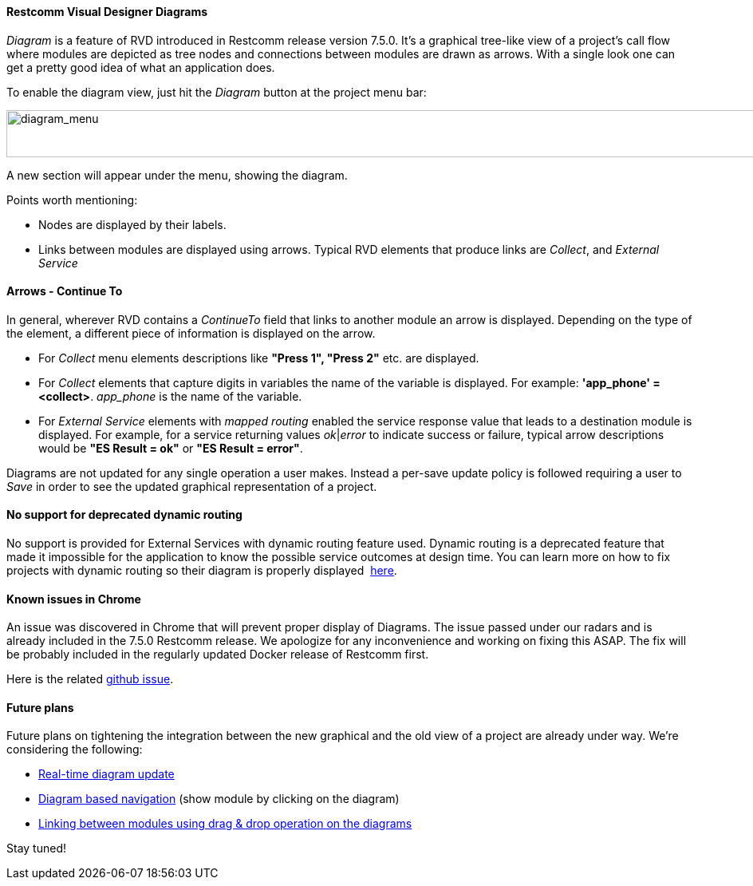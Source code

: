 [[diagrams]]
Restcomm Visual Designer Diagrams
^^^^^^^^^^^^^^^^^^^^^^^^^^^^^^^^^

_Diagram_ is a feature of RVD introduced in Restcomm release version 7.5.0. It's a graphical tree-like view of a project's call flow where modules are depicted as tree nodes and connections between modules are drawn as arrows. With a single look one can get a pretty good idea of what an application does. 

To enable the diagram view, just hit the __Diagram__ button at the project menu bar: 

image:./images/diagram_menu.png[diagram_menu,width=947,height=59]

A new section will appear under the menu, showing the diagram.

Points worth mentioning:

* Nodes are displayed by their labels.
* Links between modules are displayed using arrows. Typical RVD elements that produce links are __Collect__, and _External Service_

[[arrows-continue-to]]
Arrows - Continue To 
^^^^^^^^^^^^^^^^^^^^

In general, wherever RVD contains a _ContinueTo_ field that links to another module an arrow is displayed. Depending on the type of the element, a different piece of information is displayed on the arrow.

* For _Collect_ menu elements descriptions like *"Press 1", "Press 2"* etc. are displayed.
* For _Collect_ elements that capture digits in variables the name of the variable is displayed. For example: **'app_phone' = <collect>**. _app_phone_ is the name of the variable.
* For _External Service_ elements with _mapped routing_ enabled the service response value that leads to a destination module is displayed. For example, for a service returning values __ok__|_error_ to indicate success or failure, typical arrow descriptions would be *"ES Result = ok"* or **"ES Result = error"**.

Diagrams are not updated for any single operation a user makes. Instead a per-save update policy is followed requiring a user to _Save_ in order to see the updated graphical representation of a project.

[[no-support-for-deprecated-dynamic-routing]]
No support for deprecated dynamic routing
^^^^^^^^^^^^^^^^^^^^^^^^^^^^^^^^^^^^^^^^^

No support is provided for External Services with dynamic routing feature used. Dynamic routing is a deprecated feature that made it impossible for the application to know the possible service outcomes at design time. You can learn more on how to fix projects with dynamic routing so their diagram is properly displayed  http://docs.telestax.com/fix-dynamic-routing-external-services/[here].

[[known-issues-in-chrome]]
Known issues in Chrome
^^^^^^^^^^^^^^^^^^^^^^

An issue was discovered in Chrome that will prevent proper display of Diagrams. The issue passed under our radars and is already included in the 7.5.0 Restcomm release. We apologize for any inconvenience and working on fixing this ASAP. The fix will be probably included in the regularly updated Docker release of Restcomm first. 

Here is the related https://github.com/RestComm/RestComm-Core/issues/872[github issue].

[[future-plans]]
Future plans
^^^^^^^^^^^^

Future plans on tightening the integration between the new graphical and the old view of a project are already under way. We're considering the following:

* https://github.com/RestComm/RestComm-Core/issues/877[Real-time diagram update]
* https://github.com/RestComm/RestComm-Core/issues/878[Diagram based navigation] (show module by clicking on the diagram)
* https://github.com/RestComm/RestComm-Core/issues/879[Linking between modules using drag & drop operation on the diagrams]

Stay tuned!
